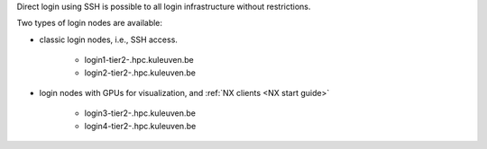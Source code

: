 Direct login using SSH is possible to all login infrastructure without restrictions.

Two types of login nodes are available:

- classic login nodes, i.e., SSH access.

    - login1\-tier2\-.hpc.kuleuven.be
    - login2\-tier2\-.hpc.kuleuven.be

- login nodes with GPUs for visualization, and :ref:`NX clients <NX start guide>`

    - login3\-tier2\-.hpc.kuleuven.be
    - login4\-tier2\-.hpc.kuleuven.be
